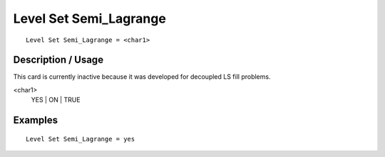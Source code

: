 ***************************
Level Set Semi_Lagrange
***************************

::

	Level Set Semi_Lagrange = <char1>

-----------------------
Description / Usage
-----------------------

This card is currently inactive because it was developed for decoupled LS fill
problems.

<char1>
    YES | ON | TRUE

------------
**Examples**
------------

::

	Level Set Semi_Lagrange = yes

